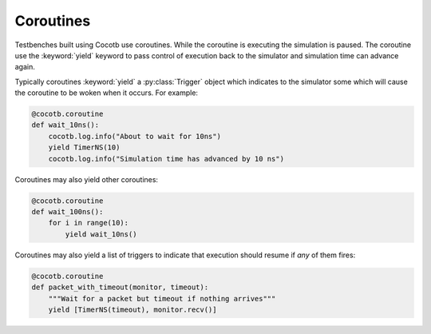 Coroutines
==========

Testbenches built using Cocotb use coroutines. While the coroutine is executing 
the simulation is paused. The coroutine use the :keyword:`yield` keyword to
pass control of execution back to the simulator and simulation time can advance 
again.

Typically coroutines :keyword:`yield` a :py:class:`Trigger` object which
indicates to the simulator some which will cause the coroutine to be woken
when it occurs.  For example:

.. code-block:: python
    
    @cocotb.coroutine
    def wait_10ns():
        cocotb.log.info("About to wait for 10ns")
        yield TimerNS(10)
        cocotb.log.info("Simulation time has advanced by 10 ns")

Coroutines may also yield other coroutines:

.. code-block:: python
    
    @cocotb.coroutine
    def wait_100ns():
        for i in range(10):
            yield wait_10ns()
            

Coroutines may also yield a list of triggers to indicate that execution should 
resume if *any* of them fires:

.. code-block:: python
    
    @cocotb.coroutine
    def packet_with_timeout(monitor, timeout):
        """Wait for a packet but timeout if nothing arrives"""
        yield [TimerNS(timeout), monitor.recv()]
